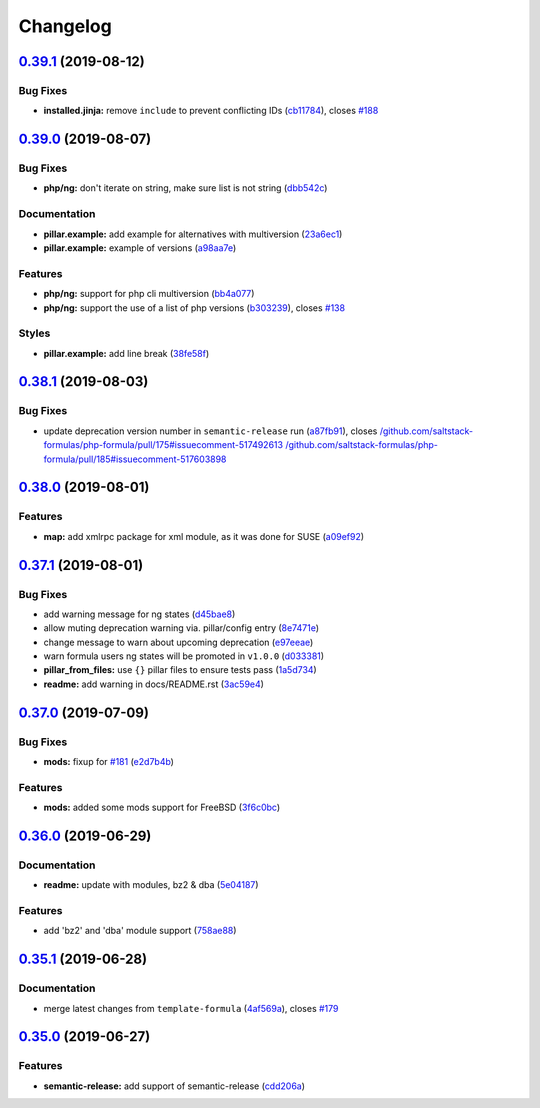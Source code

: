 
Changelog
=========

`0.39.1 <https://github.com/saltstack-formulas/php-formula/compare/v0.39.0...v0.39.1>`_ (2019-08-12)
--------------------------------------------------------------------------------------------------------

Bug Fixes
^^^^^^^^^


* **installed.jinja:** remove ``include`` to prevent conflicting IDs (\ `cb11784 <https://github.com/saltstack-formulas/php-formula/commit/cb11784>`_\ ), closes `#188 <https://github.com/saltstack-formulas/php-formula/issues/188>`_

`0.39.0 <https://github.com/saltstack-formulas/php-formula/compare/v0.38.1...v0.39.0>`_ (2019-08-07)
--------------------------------------------------------------------------------------------------------

Bug Fixes
^^^^^^^^^


* **php/ng:** don't iterate on string, make sure list is not string (\ `dbb542c <https://github.com/saltstack-formulas/php-formula/commit/dbb542c>`_\ )

Documentation
^^^^^^^^^^^^^


* **pillar.example:** add example for alternatives with multiversion (\ `23a6ec1 <https://github.com/saltstack-formulas/php-formula/commit/23a6ec1>`_\ )
* **pillar.example:** example of versions (\ `a98aa7e <https://github.com/saltstack-formulas/php-formula/commit/a98aa7e>`_\ )

Features
^^^^^^^^


* **php/ng:** support for php cli multiversion (\ `bb4a077 <https://github.com/saltstack-formulas/php-formula/commit/bb4a077>`_\ )
* **php/ng:** support the use of a list of php versions (\ `b303239 <https://github.com/saltstack-formulas/php-formula/commit/b303239>`_\ ), closes `#138 <https://github.com/saltstack-formulas/php-formula/issues/138>`_

Styles
^^^^^^


* **pillar.example:** add line break (\ `38fe58f <https://github.com/saltstack-formulas/php-formula/commit/38fe58f>`_\ )

`0.38.1 <https://github.com/saltstack-formulas/php-formula/compare/v0.38.0...v0.38.1>`_ (2019-08-03)
--------------------------------------------------------------------------------------------------------

Bug Fixes
^^^^^^^^^


* update deprecation version number in ``semantic-release`` run (\ `a87fb91 <https://github.com/saltstack-formulas/php-formula/commit/a87fb91>`_\ ), closes `/github.com/saltstack-formulas/php-formula/pull/175#issuecomment-517492613 <https://github.com//github.com/saltstack-formulas/php-formula/pull/175/issues/issuecomment-517492613>`_ `/github.com/saltstack-formulas/php-formula/pull/185#issuecomment-517603898 <https://github.com//github.com/saltstack-formulas/php-formula/pull/185/issues/issuecomment-517603898>`_

`0.38.0 <https://github.com/saltstack-formulas/php-formula/compare/v0.37.1...v0.38.0>`_ (2019-08-01)
--------------------------------------------------------------------------------------------------------

Features
^^^^^^^^


* **map:** add xmlrpc package for xml module, as it was done for SUSE (\ `a09ef92 <https://github.com/saltstack-formulas/php-formula/commit/a09ef92>`_\ )

`0.37.1 <https://github.com/saltstack-formulas/php-formula/compare/v0.37.0...v0.37.1>`_ (2019-08-01)
--------------------------------------------------------------------------------------------------------

Bug Fixes
^^^^^^^^^


* add warning message for ng states (\ `d45bae8 <https://github.com/saltstack-formulas/php-formula/commit/d45bae8>`_\ )
* allow muting deprecation warning via. pillar/config entry (\ `8e7471e <https://github.com/saltstack-formulas/php-formula/commit/8e7471e>`_\ )
* change message to warn about upcoming deprecation (\ `e97eeae <https://github.com/saltstack-formulas/php-formula/commit/e97eeae>`_\ )
* warn formula users ng states will be promoted in ``v1.0.0`` (\ `d033381 <https://github.com/saltstack-formulas/php-formula/commit/d033381>`_\ )
* **pillar_from_files:** use ``{}`` pillar files to ensure tests pass (\ `1a5d734 <https://github.com/saltstack-formulas/php-formula/commit/1a5d734>`_\ )
* **readme:** add warning in  docs/README.rst (\ `3ac59e4 <https://github.com/saltstack-formulas/php-formula/commit/3ac59e4>`_\ )

`0.37.0 <https://github.com/saltstack-formulas/php-formula/compare/v0.36.0...v0.37.0>`_ (2019-07-09)
--------------------------------------------------------------------------------------------------------

Bug Fixes
^^^^^^^^^


* **mods:** fixup for `#181 <https://github.com/saltstack-formulas/php-formula/issues/181>`_ (\ `e2d7b4b <https://github.com/saltstack-formulas/php-formula/commit/e2d7b4b>`_\ )

Features
^^^^^^^^


* **mods:** added some mods support for FreeBSD (\ `3f6c0bc <https://github.com/saltstack-formulas/php-formula/commit/3f6c0bc>`_\ )

`0.36.0 <https://github.com/saltstack-formulas/php-formula/compare/v0.35.1...v0.36.0>`_ (2019-06-29)
--------------------------------------------------------------------------------------------------------

Documentation
^^^^^^^^^^^^^


* **readme:** update with modules, bz2 & dba (\ `5e04187 <https://github.com/saltstack-formulas/php-formula/commit/5e04187>`_\ )

Features
^^^^^^^^


* add 'bz2' and 'dba' module support (\ `758ae88 <https://github.com/saltstack-formulas/php-formula/commit/758ae88>`_\ )

`0.35.1 <https://github.com/saltstack-formulas/php-formula/compare/v0.35.0...v0.35.1>`_ (2019-06-28)
--------------------------------------------------------------------------------------------------------

Documentation
^^^^^^^^^^^^^


* merge latest changes from ``template-formula`` (\ `4af569a <https://github.com/saltstack-formulas/php-formula/commit/4af569a>`_\ ), closes `#179 <https://github.com/saltstack-formulas/php-formula/issues/179>`_

`0.35.0 <https://github.com/saltstack-formulas/php-formula/compare/v0.34.0...v0.35.0>`_ (2019-06-27)
--------------------------------------------------------------------------------------------------------

Features
^^^^^^^^


* **semantic-release:** add support of semantic-release (\ `cdd206a <https://github.com/saltstack-formulas/php-formula/commit/cdd206a>`_\ )
